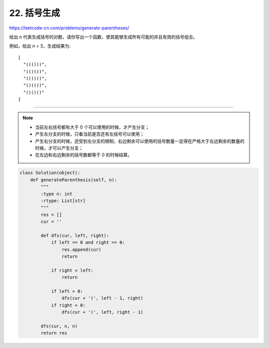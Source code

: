 ======================
22. 括号生成
======================

https://leetcode-cn.com/problems/generate-parentheses/


给出 n 代表生成括号的对数，请你写出一个函数，使其能够生成所有可能的并且有效的括号组合。

例如，给出 n = 3，生成结果为::

    [
      "((()))",
      "(()())",
      "(())()",
      "()(())",
      "()()()"
    ]


--------------------------------------

.. note::

    - 当前左右括号都有大于 0 个可以使用的时候，才产生分支；

    - 产生左分支的时候，只看当前是否还有左括号可以使用；

    - 产生右分支的时候，还受到左分支的限制，右边剩余可以使用的括号数量一定得在严格大于左边剩余的数量的时候，才可以产生分支；

    - 在左边和右边剩余的括号数都等于 0 的时候结算。


.. code:: python

    class Solution(object):
        def generateParenthesis(self, n):
            """
            :type n: int
            :rtype: List[str]
            """
            res = []
            cur = ''

            def dfs(cur, left, right):
                if left == 0 and right == 0:
                    res.append(cur)
                    return

                if right < left:
                    return

                if left > 0:
                    dfs(cur + '(', left - 1, right)
                if right > 0:
                    dfs(cur + ')', left, right - 1)

            dfs(cur, n, n)
            return res
